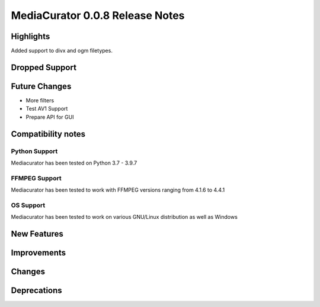 ================================
MediaCurator 0.0.8 Release Notes
================================

Highlights
==========

Added support to divx and ogm filetypes.

Dropped Support
===============

Future Changes
==============

* More filters
* Test AV1 Support
* Prepare API for GUI

Compatibility notes
===================

Python Support
--------------

Mediacurator has been tested on Python 3.7 - 3.9.7

FFMPEG Support
--------------

Mediacurator has been tested to work with FFMPEG versions ranging from 4.1.6 to 4.4.1

OS Support
----------

Mediacurator has been tested to work on various GNU/Linux distribution as well as Windows

New Features
============



Improvements
============


Changes
=======



Deprecations
============
